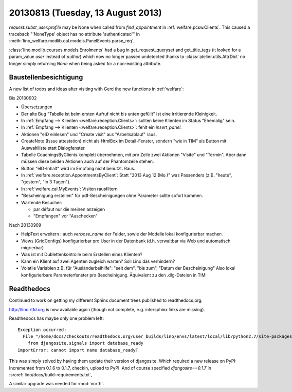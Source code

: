 ==================================
20130813 (Tuesday, 13 August 2013)
==================================

`request.subst_user.profile` may be None when called 
from `find_appointment` in :ref:`welfare.pcsw.Clients`.
This caused a traceback "'NoneType' object has no attribute 'authenticated'"
in
:meth:`lino_welfare.modlib.cal.models.PanelEvents.parse_req`.


:class:`lino.modlib.courses.models.Enrolments`
had a bug in get_request_queryset and get_title_tags 
(it looked for a param_value `user` instead of `author`) which now no 
longer passed undetected thanks to :class:`atelier.utils.AttrDict` 
no longer simply returning `None` when being asked for a non-existing 
attribute.


Baustellenbesichtigung
----------------------

A new list of todos and ideas after visiting with Gerd the new functions 
in :ref:`welfare`:

Bis 20130902

- Übersetzungen

- Der alte Bug "Tabelle ist beim ersten Aufruf nicht bis unten gefüllt"
  ist eine irritierende Kleinigkeit.
  
- In :ref:`Empfang --> Klienten <welfare.reception.Clients>`:
  sollten keine Klienten im Status "Ehemalig" sein. 

- In :ref:`Empfang --> Klienten <welfare.reception.Clients>`:
  fehlt ein `insert_panel`.
  
- Aktionen "eID einlesen" und "Create visit" aus "Arbeitsablauf" raus.

- CreateNote (Issue attestation) nicht als HtmlBox im Detail-Fenster, 
  sondern "wie in TIM" als Button mit Auswahlliste statt Dialogfenster.
  
- Tabelle CoachingsByClients komplett übernehmen, mit pro Zeile zwei 
  Aktionen "Visite"  und "Termin". Aber dann müssen diese beiden Aktionen 
  auch auf der Phantomzeile stehen.
  
- Button "eID-Inhalt" wird im Empfang nicht benutzt. Raus.

- In :ref:`welfare.reception.AppontmentsByClient`:
  Statt "2013 Aug 12 (Mo.)" was Passenders 
  (z.B. "heute", "gestern", "in 3 Tagen").
  
- In :ref:`welfare.cal.MyEvents`: Visiten rausfiltern

- "Bescheinigung erstellen" für pdf-Bescheinigungen ohne Parameter 
  sollte sofort kommen.
  
- Wartende Besucher: 

  - par défaut nur die meinen anzeigen
  - "Empfangen" vor "Auschecken"
  

Nach 20130909
  
- HelpText erweitern : auch `verbose_name` der Felder, sowie der 
  Modelle lokal konfigurierbar machen.
  
- Views (GridConfigs) konfigurierbar pro User in der Datenbank (d.h. 
  verwaltbar via Web und automatisch migrierbar)

- Was ist mit Dublettenkontrolle beim Erstellen eines Klienten?  

- Kann ein Klient auf zwei Agenten zugleich warten? 
  Soll Lino das verhindern? 
  
- Volatile Variablen z.B. für "Ausländerbeihilfe":
  "seit dem", "bis zum", "Datum der Bescheinigung"
  Also lokal konfigurierbare Parameterfenster pro Bescheinigung.
  Äquivalent zu den .dlg-Dateien in TIM
  
  



Readthedocs
------------

Continued to work on getting my different Sphinx document trees 
published to readthedocs.prg.

http://lino.rtfd.org is now available again 
(though not complete, e.g. intersphinx links are missing).

Readthedocs has maybe only one problem left::


    Exception occurred:
      File "/home/docs/checkouts/readthedocs.org/user_builds/lino/envs/latest/local/lib/python2.7/site-packages/lino-1.6.11-py2.7.egg/lino/core/tables.py", line 1299, in <module>
        from djangosite.signals import database_ready
    ImportError: cannot import name database_readyT

This was simply solved by having them update their version of djangosite.
Which required a new release on PyPI:
Incremented from 0.1.6 to 0.1.7, checkin, upload to PyPI.
And of course specified `djangosite==0.1.7` in :srcref:`lino/docs/build-requirements.txt`,

A similar upgrade was needed for :mod:`north`.




